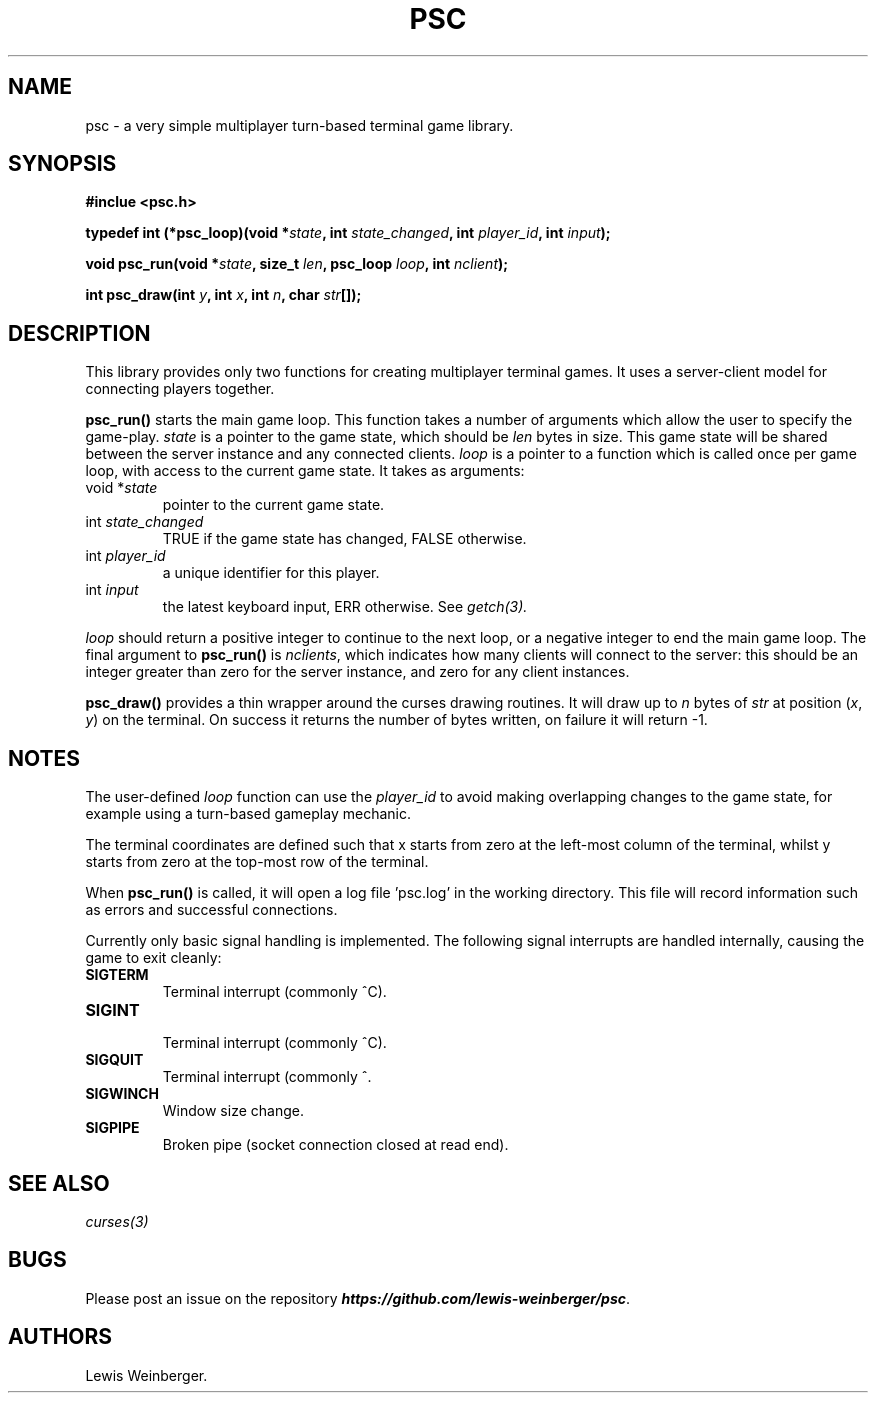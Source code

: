 .TH PSC 3 "June 2020"
.SH NAME
.PP
psc \- a very simple multiplayer turn\-based terminal game library.
.SH SYNOPSIS
.PP
.B
#inclue <psc.h>
.PP
.B
typedef int (*psc_loop)(void *\f[I]state\f[], int \f[I]state_changed\f[], int \f[I]player_id\f[], int \f[I]input\f[]);
.PP
.B
void psc_run(void *\f[I]state\f[], size_t \f[I]len\f[], psc_loop \f[I]loop\f[], int \f[I]nclient\f[]);
.PP
.B
int psc_draw(int \f[I]y\f[], int \f[I]x\f[], int \f[I]n\f[], char \f[I]str\f[][]);
.SH DESCRIPTION
.PP
This library provides only two functions for creating multiplayer terminal
games. It uses a server-client model for connecting players together.
.PP
.BI psc_run()
starts the main game loop. This function takes a number of arguments which allow
the user to specify the game\-play. \f[I]state\f[] is a pointer to the game state,
which should be \f[I]len\f[] bytes in size. This game state will be shared between the server
instance and any connected clients. \f[I]loop\f[] is a pointer to a function which is called
once per game loop, with access to the current game state. It takes as arguments:
.TP
void *\f[I]state\f[]
.RS
pointer to the current game state.
.RE
.TP
int \f[I]state_changed\f[]
.RS
TRUE if the game state has changed, FALSE otherwise.
.RE
.TP
int \f[I]player_id\f[]
.RS
a unique identifier for this player.
.RE
.TP
int \f[I]input\f[]
.RS
the latest keyboard input, ERR otherwise. See
.IR getch(3).
.RE
.PP
\f[I]loop\f[] should return a positive integer to continue to the next loop,
or a negative integer to end the main game loop. The final argument to \f[B]psc_run()\f[]
is \f[I]nclients\f[], which indicates
how many clients will connect to the server: this should be an integer greater than
zero for the server instance, and zero for any client instances.
.PP
.BI psc_draw()
provides a thin wrapper around the curses drawing routines.
It will draw up to \f[I]n\f[] bytes of \f[I]str\f[] at position
(\f[I]x\f[], \f[I]y\f[]) on the terminal. On success it returns the number of
bytes written, on failure it will return -1.
.SH NOTES
.PP
The user-defined \f[I]loop\f[] function can use the \f[I]player_id\f[]
to avoid making overlapping changes to the game state, for example using a turn-based
gameplay mechanic.
.PP
The terminal coordinates are defined such that x starts from
zero at the left-most column of the terminal, whilst y starts from zero at
the top-most row of the terminal.
.PP
When \f[B]psc_run()\f[] is called, it will open a log file 'psc.log' in the
working directory. This file will record information such as errors and successful
connections.
.PP
Currently only basic signal handling is implemented. The following signal interrupts
are handled internally, causing the game to exit cleanly:
.TP
.B SIGTERM
.RS
Terminal interrupt (commonly ^C).
.RE
.TP
.B SIGINT
.RS
Terminal interrupt (commonly ^C).
.RE
.TP
.B SIGQUIT
.RS
Terminal interrupt (commonly ^\).
.RE
.TP
.B SIGWINCH
.RS
Window size change.
.RE
.TP
.B SIGPIPE
.RS
Broken pipe (socket connection closed at read end).
.RE
.SH SEE ALSO
.IR curses(3)
.SH BUGS
Please post an issue on the repository \f[BI]https://github.com/lewis-weinberger/psc\f[].
.SH AUTHORS
Lewis Weinberger.
